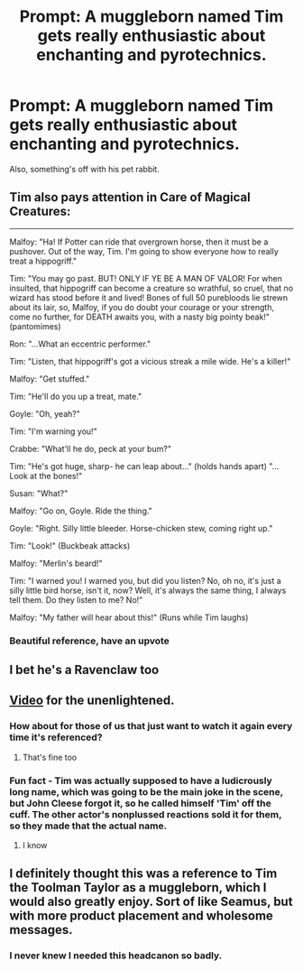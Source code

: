 #+TITLE: Prompt: A muggleborn named Tim gets really enthusiastic about enchanting and pyrotechnics.

* Prompt: A muggleborn named Tim gets really enthusiastic about enchanting and pyrotechnics.
:PROPERTIES:
:Author: 15_Redstones
:Score: 81
:DateUnix: 1560272763.0
:DateShort: 2019-Jun-11
:FlairText: Prompt
:END:
Also, something's off with his pet rabbit.


** Tim also pays attention in Care of Magical Creatures:

--------------

Malfoy: "Ha! If Potter can ride that overgrown horse, then it must be a pushover. Out of the way, Tim. I'm going to show everyone how to really treat a hippogriff."

Tim: "You may go past. BUT! ONLY IF YE BE A MAN OF VALOR! For when insulted, that hippogriff can become a creature so wrathful, so cruel, that no wizard has stood before it and lived! Bones of full 50 purebloods lie strewn about its lair, so, Malfoy, if you do doubt your courage or your strength, come no further, for DEATH awaits you, with a nasty big pointy beak!" (pantomimes)

Ron: "...What an eccentric performer."

Tim: "Listen, that hippogriff's got a vicious streak a mile wide. He's a killer!"

Malfoy: "Get stuffed."

Tim: "He'll do you up a treat, mate."

Goyle: "Oh, yeah?"

Tim: "I'm warning you!"

Crabbe: "What'll he do, peck at your bum?"

Tim: "He's got huge, sharp- he can leap about..." (holds hands apart) "...Look at the bones!"

Susan: "What?"

Malfoy: "Go on, Goyle. Ride the thing."

Goyle: "Right. Silly little bleeder. Horse-chicken stew, coming right up."

Tim: "Look!" (Buckbeak attacks)

Malfoy: "Merlin's beard!"

Tim: "I warned you! I warned you, but did you listen? No, oh no, it's just a silly little bird horse, isn't it, now? Well, it's always the same thing, I always tell them. Do they listen to me? No!"

Malfoy: "My father will hear about this!" (Runs while Tim laughs)
:PROPERTIES:
:Author: ForwardDiscussion
:Score: 64
:DateUnix: 1560277134.0
:DateShort: 2019-Jun-11
:END:

*** Beautiful reference, have an upvote
:PROPERTIES:
:Author: Misdreamer
:Score: 14
:DateUnix: 1560282746.0
:DateShort: 2019-Jun-12
:END:


** I bet he's a Ravenclaw too
:PROPERTIES:
:Author: neymovirne
:Score: 16
:DateUnix: 1560273418.0
:DateShort: 2019-Jun-11
:END:


** [[https://www.youtube.com/playlist?list=PLf-MKm2kbdD4ZgTCxR4AbyAMvNrYIBnKz][Video]] for the unenlightened.
:PROPERTIES:
:Author: g4rretc
:Score: 19
:DateUnix: 1560282519.0
:DateShort: 2019-Jun-12
:END:

*** How about for those of us that just want to watch it again every time it's referenced?
:PROPERTIES:
:Score: 10
:DateUnix: 1560294399.0
:DateShort: 2019-Jun-12
:END:

**** That's fine too
:PROPERTIES:
:Author: g4rretc
:Score: 4
:DateUnix: 1560325009.0
:DateShort: 2019-Jun-12
:END:


*** Fun fact - Tim was actually supposed to have a ludicrously long name, which was going to be the main joke in the scene, but John Cleese forgot it, so he called himself 'Tim' off the cuff. The other actor's nonplussed reactions sold it for them, so they made that the actual name.
:PROPERTIES:
:Author: ForwardDiscussion
:Score: 7
:DateUnix: 1560352549.0
:DateShort: 2019-Jun-12
:END:

**** I know
:PROPERTIES:
:Author: g4rretc
:Score: 3
:DateUnix: 1560352748.0
:DateShort: 2019-Jun-12
:END:


** I definitely thought this was a reference to Tim the Toolman Taylor as a muggleborn, which I would also greatly enjoy. Sort of like Seamus, but with more product placement and wholesome messages.
:PROPERTIES:
:Author: iknowwhenyoureawake
:Score: 6
:DateUnix: 1560304504.0
:DateShort: 2019-Jun-12
:END:

*** I never knew I needed this headcanon so badly.
:PROPERTIES:
:Author: nitro1542
:Score: 4
:DateUnix: 1560312427.0
:DateShort: 2019-Jun-12
:END:
